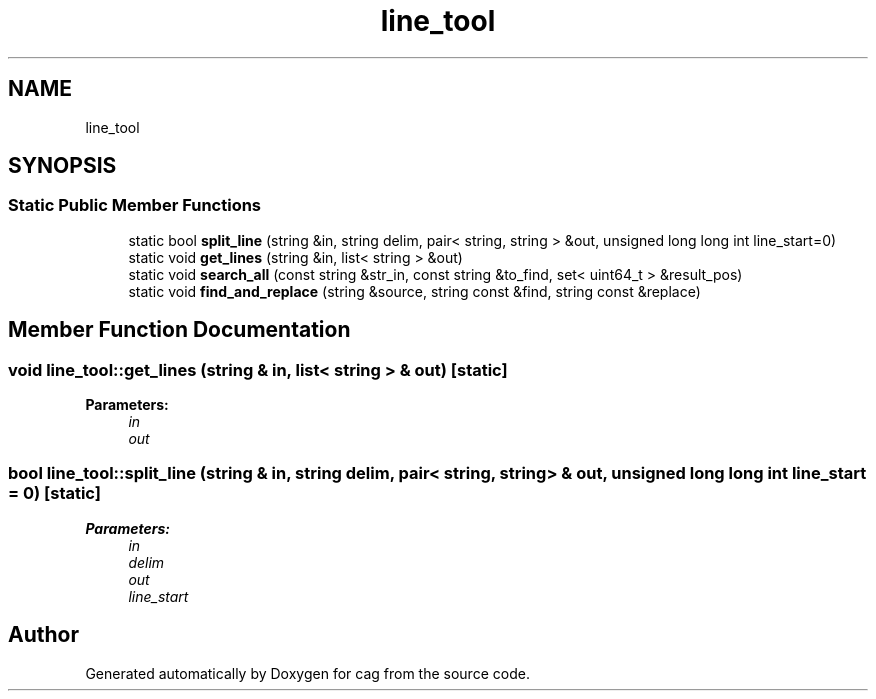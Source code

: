 .TH "line_tool" 3 "Sun Dec 16 2018" "cag" \" -*- nroff -*-
.ad l
.nh
.SH NAME
line_tool
.SH SYNOPSIS
.br
.PP
.SS "Static Public Member Functions"

.in +1c
.ti -1c
.RI "static bool \fBsplit_line\fP (string &in, string delim, pair< string, string > &out, unsigned long long int line_start=0)"
.br
.ti -1c
.RI "static void \fBget_lines\fP (string &in, list< string > &out)"
.br
.ti -1c
.RI "static void \fBsearch_all\fP (const string &str_in, const string &to_find, set< uint64_t > &result_pos)"
.br
.ti -1c
.RI "static void \fBfind_and_replace\fP (string &source, string const &find, string const &replace)"
.br
.in -1c
.SH "Member Function Documentation"
.PP 
.SS "void line_tool::get_lines (string & in, list< string > & out)\fC [static]\fP"

.PP
\fBParameters:\fP
.RS 4
\fIin\fP 
.br
\fIout\fP 
.RE
.PP

.SS "bool line_tool::split_line (string & in, string delim, pair< string, string > & out, unsigned long long int line_start = \fC0\fP)\fC [static]\fP"

.PP
\fBParameters:\fP
.RS 4
\fIin\fP 
.br
\fIdelim\fP 
.br
\fIout\fP 
.br
\fIline_start\fP 
.RE
.PP


.SH "Author"
.PP 
Generated automatically by Doxygen for cag from the source code\&.

